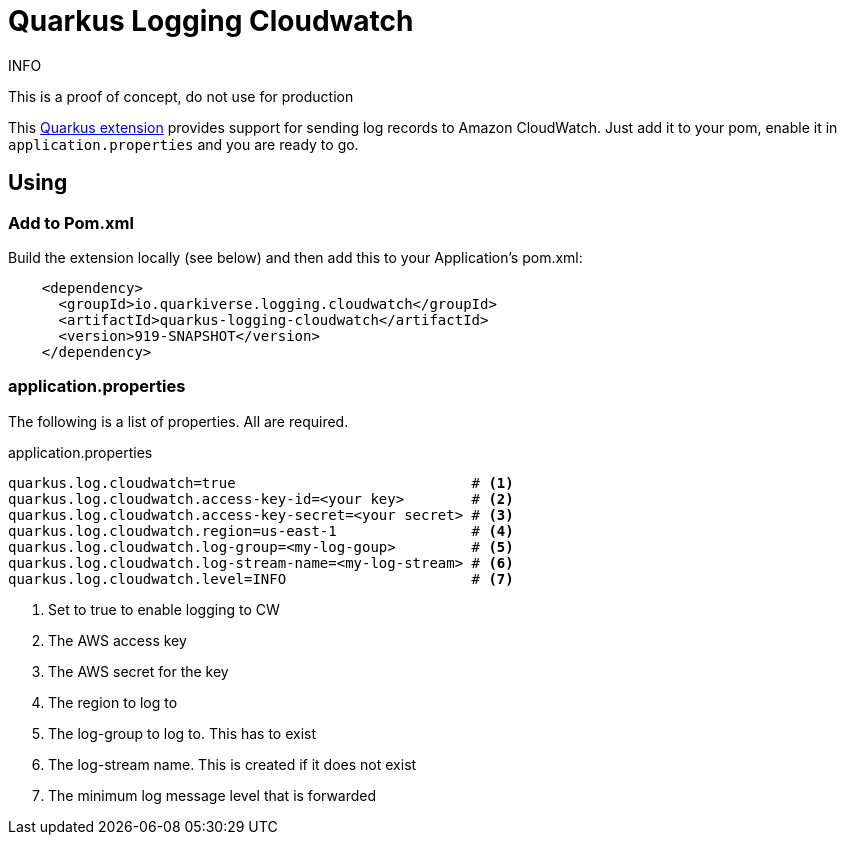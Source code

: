 = Quarkus Logging Cloudwatch

.INFO
This is a proof of concept, do not use for production

This https://quarkus.io[Quarkus extension] provides support for sending log records to Amazon CloudWatch.
Just add it to your pom, enable it in `application.properties` and you are ready to go.

== Using

=== Add to Pom.xml

Build the extension locally (see below) and then add this to your Application's pom.xml:

[source,xml]
----
    <dependency>
      <groupId>io.quarkiverse.logging.cloudwatch</groupId>
      <artifactId>quarkus-logging-cloudwatch</artifactId>
      <version>919-SNAPSHOT</version>
    </dependency>
----

=== application.properties

The following is a list of properties. All are required.

.application.properties
----
quarkus.log.cloudwatch=true                            # <1>
quarkus.log.cloudwatch.access-key-id=<your key>        # <2>
quarkus.log.cloudwatch.access-key-secret=<your secret> # <3>
quarkus.log.cloudwatch.region=us-east-1                # <4>
quarkus.log.cloudwatch.log-group=<my-log-goup>         # <5>
quarkus.log.cloudwatch.log-stream-name=<my-log-stream> # <6>
quarkus.log.cloudwatch.level=INFO                      # <7>
----
<1> Set to true to enable logging to CW
<2> The AWS access key
<3> The AWS secret for the key
<4> The region to log to
<5> The log-group to log to. This has to exist
<6> The log-stream name. This is created if it does not exist
<7> The minimum log message level that is forwarded
